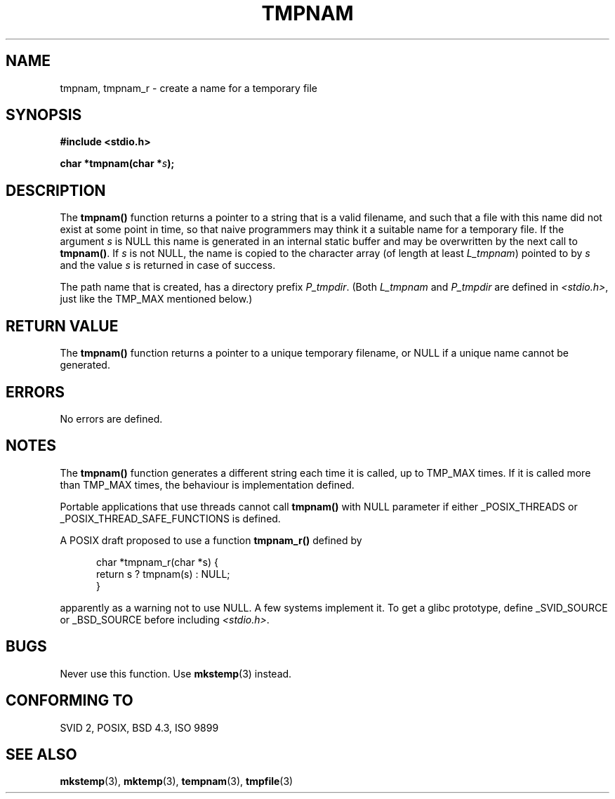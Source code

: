 .\" Copyright (c) 1999 Andries Brouwer (aeb@cwi.nl)
.\"
.\" Permission is granted to make and distribute verbatim copies of this
.\" manual provided the copyright notice and this permission notice are
.\" preserved on all copies.
.\"
.\" Permission is granted to copy and distribute modified versions of this
.\" manual under the conditions for verbatim copying, provided that the
.\" entire resulting derived work is distributed under the terms of a
.\" permission notice identical to this one.
.\" 
.\" Since the Linux kernel and libraries are constantly changing, this
.\" manual page may be incorrect or out-of-date.  The author(s) assume no
.\" responsibility for errors or omissions, or for damages resulting from
.\" the use of the information contained herein.  The author(s) may not
.\" have taken the same level of care in the production of this manual,
.\" which is licensed free of charge, as they might when working
.\" professionally.
.\" 
.\" Formatted or processed versions of this manual, if unaccompanied by
.\" the source, must acknowledge the copyright and authors of this work.
.\"
.\" 2003-11-15, aeb, added tmpnam_r
.\"
.TH TMPNAM 3  2003-11-15 "" "Linux Programmer's Manual"
.SH NAME
tmpnam, tmpnam_r \- create a name for a temporary file
.SH SYNOPSIS
.nf
.B #include <stdio.h>
.sp
.BI "char *tmpnam(char *" s );
.fi
.SH DESCRIPTION
The
.B tmpnam()
function returns a pointer to a string that is a valid filename,
and such that a file with this name did not exist at some point
in time, so that naive programmers may think it
a suitable name for a temporary file. If the argument
.I s
is NULL this name is generated in an internal static buffer
and may be overwritten by the next call to
.BR tmpnam() .
If
.I s
is not NULL, the name is copied to the character array (of length
at least
.IR L_tmpnam )
pointed to by
.I s
and the value
.I s
is returned in case of success.
.LP
The path name that is created, has a directory prefix
.IR P_tmpdir .
(Both
.I L_tmpnam
and
.I P_tmpdir
are defined in
.IR <stdio.h> ,
just like the TMP_MAX mentioned below.)
.SH "RETURN VALUE"
The
.B tmpnam()
function returns a pointer to a unique temporary 
filename, or NULL if a unique name cannot be generated.
.SH ERRORS
No errors are defined.
.SH NOTES
The
.B tmpnam()
function generates a different string each time it is called,
up to TMP_MAX times. If it is called more than TMP_MAX times,
the behaviour is implementation defined.
.LP
Portable applications that use threads cannot call
.B tmpnam()
with NULL parameter if either _POSIX_THREADS or
_POSIX_THREAD_SAFE_FUNCTIONS is defined.
.LP
A POSIX draft proposed to use a function
.B tmpnam_r()
defined by
.sp
.nf
.in +5
char *tmpnam_r(char *s) {
    return s ? tmpnam(s) : NULL;
}
.in
.fi
.sp
apparently as a warning not to use NULL.
A few systems implement it. To get a glibc prototype,
define _SVID_SOURCE or _BSD_SOURCE before including
.IR "<stdio.h>" .
.SH BUGS
Never use this function. Use
.BR mkstemp (3)
instead.
.SH "CONFORMING TO"
SVID 2, POSIX, BSD 4.3, ISO 9899
.SH "SEE ALSO"
.BR mkstemp (3),
.BR mktemp (3),
.BR tempnam (3),
.BR tmpfile (3)
